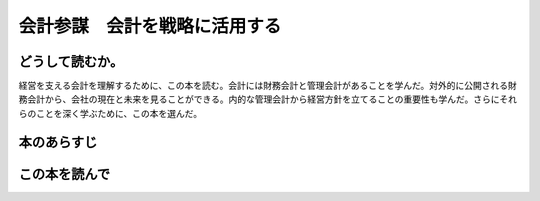 会計参謀　会計を戦略に活用する
================================================

どうして読むか。
-----------------
経営を支える会計を理解するために、この本を読む。会計には財務会計と管理会計があることを学んだ。対外的に公開される財務会計から、会社の現在と未来を見ることができる。内的な管理会計から経営方針を立てることの重要性も学んだ。さらにそれらのことを深く学ぶために、この本を選んだ。

本のあらすじ
----------------------------



この本を読んで
------------------
